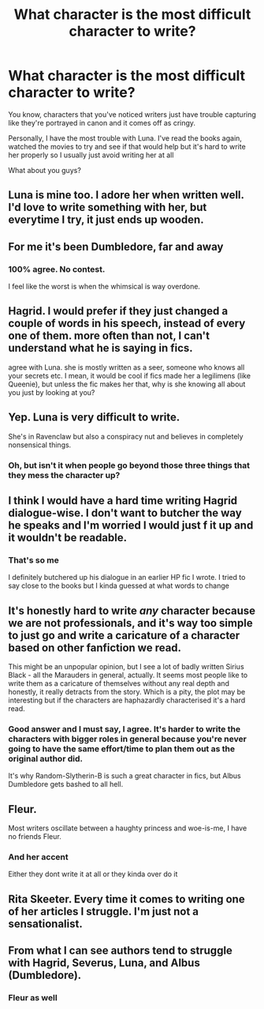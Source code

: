 #+TITLE: What character is the most difficult character to write?

* What character is the most difficult character to write?
:PROPERTIES:
:Author: Crazycatgirl16
:Score: 17
:DateUnix: 1602299616.0
:DateShort: 2020-Oct-10
:FlairText: Discussion
:END:
You know, characters that you've noticed writers just have trouble capturing like they're portrayed in canon and it comes off as cringy.

Personally, I have the most trouble with Luna. I've read the books again, watched the movies to try and see if that would help but it's hard to write her properly so I usually just avoid writing her at all

What about you guys?


** Luna is mine too. I adore her when written well. I'd love to write something with her, but everytime I try, it just ends up wooden.
:PROPERTIES:
:Author: Cyfric_G
:Score: 15
:DateUnix: 1602301193.0
:DateShort: 2020-Oct-10
:END:


** For me it's been Dumbledore, far and away
:PROPERTIES:
:Author: pet_genius
:Score: 16
:DateUnix: 1602315190.0
:DateShort: 2020-Oct-10
:END:

*** 100% agree. No contest.

I feel like the worst is when the whimsical is way overdone.
:PROPERTIES:
:Author: bbclmntn
:Score: 6
:DateUnix: 1602320528.0
:DateShort: 2020-Oct-10
:END:


** Hagrid. I would prefer if they just changed a couple of words in his speech, instead of every one of them. more often than not, I can't understand what he is saying in fics.

agree with Luna. she is mostly written as a seer, someone who knows all your secrets etc. I mean, it would be cool if fics made her a legilimens (like Queenie), but unless the fic makes her that, why is she knowing all about you just by looking at you?
:PROPERTIES:
:Author: nyajinsky
:Score: 7
:DateUnix: 1602322229.0
:DateShort: 2020-Oct-10
:END:


** Yep. Luna is very difficult to write.

She's in Ravenclaw but also a conspiracy nut and believes in completely nonsensical things.
:PROPERTIES:
:Author: usernamesaretaken3
:Score: 7
:DateUnix: 1602345064.0
:DateShort: 2020-Oct-10
:END:

*** Oh, but isn't it when people go beyond those three things that they mess the character up?
:PROPERTIES:
:Author: FabricioPezoa
:Score: 2
:DateUnix: 1602348361.0
:DateShort: 2020-Oct-10
:END:


** I think I would have a hard time writing Hagrid dialogue-wise. I don't want to butcher the way he speaks and I'm worried I would just f it up and it wouldn't be readable.
:PROPERTIES:
:Author: dylanpidge
:Score: 7
:DateUnix: 1602314474.0
:DateShort: 2020-Oct-10
:END:

*** That's so me

I definitely butchered up his dialogue in an earlier HP fic I wrote. I tried to say close to the books but I kinda guessed at what words to change
:PROPERTIES:
:Author: Crazycatgirl16
:Score: 3
:DateUnix: 1602344020.0
:DateShort: 2020-Oct-10
:END:


** It's honestly hard to write /any/ character because we are not professionals, and it's way too simple to just go and write a caricature of a character based on other fanfiction we read.

This might be an unpopular opinion, but I see a lot of badly written Sirius Black - all the Marauders in general, actually. It seems most people like to write them as a caricature of themselves without any real depth and honestly, it really detracts from the story. Which is a pity, the plot may be interesting but if the characters are haphazardly characterised it's a hard read.
:PROPERTIES:
:Author: IreneC29
:Score: 5
:DateUnix: 1602337638.0
:DateShort: 2020-Oct-10
:END:

*** Good answer and I must say, I agree. It's harder to write the characters with bigger roles in general because you're never going to have the same effort/time to plan them out as the original author did.

It's why Random-Slytherin-B is such a great character in fics, but Albus Dumbledore gets bashed to all hell.
:PROPERTIES:
:Author: FabricioPezoa
:Score: 4
:DateUnix: 1602348522.0
:DateShort: 2020-Oct-10
:END:


** Fleur.

Most writers oscillate between a haughty princess and woe-is-me, I have no friends Fleur.
:PROPERTIES:
:Author: abhi9kuvu
:Score: 3
:DateUnix: 1602340038.0
:DateShort: 2020-Oct-10
:END:

*** And her accent

Either they dont write it at all or they kinda over do it
:PROPERTIES:
:Author: Crazycatgirl16
:Score: 2
:DateUnix: 1602355859.0
:DateShort: 2020-Oct-10
:END:


** Rita Skeeter. Every time it comes to writing one of her articles I struggle. I'm just not a sensationalist.
:PROPERTIES:
:Author: Welfycat
:Score: 2
:DateUnix: 1602365494.0
:DateShort: 2020-Oct-11
:END:


** From what I can see authors tend to struggle with Hagrid, Severus, Luna, and Albus (Dumbledore).
:PROPERTIES:
:Author: DeDe_at_it_again
:Score: 1
:DateUnix: 1602320570.0
:DateShort: 2020-Oct-10
:END:

*** Fleur as well
:PROPERTIES:
:Author: abhi9kuvu
:Score: 5
:DateUnix: 1602339985.0
:DateShort: 2020-Oct-10
:END:
